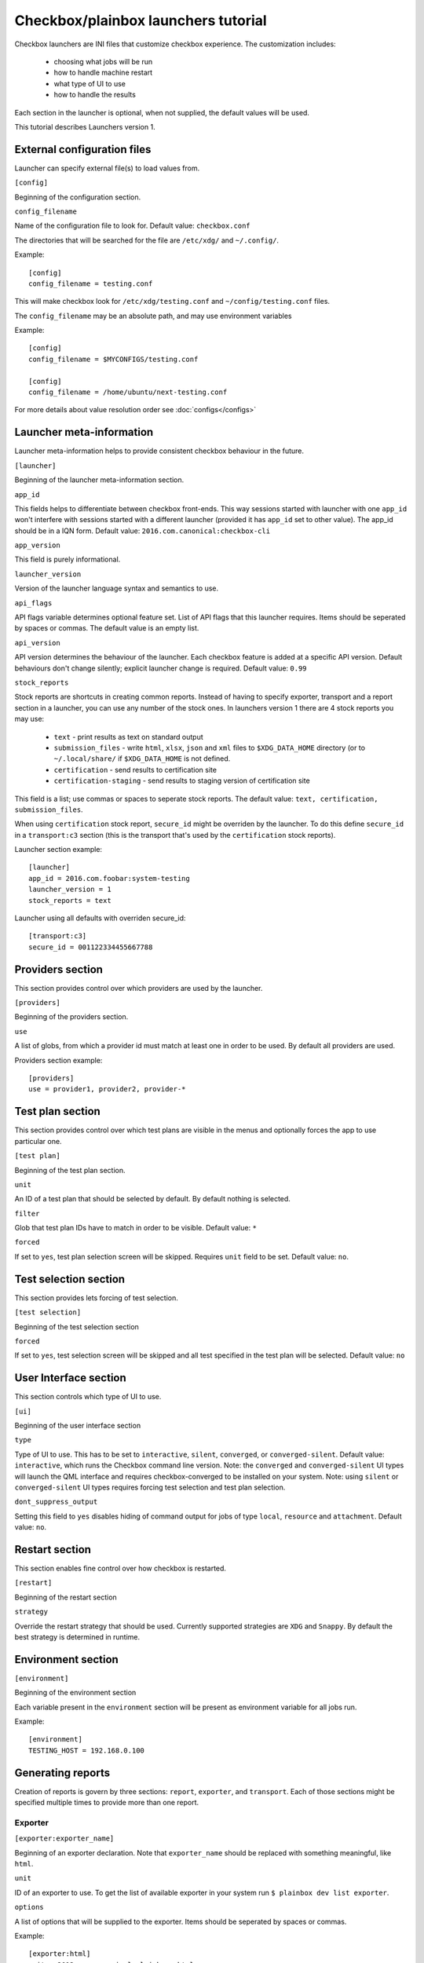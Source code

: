 Checkbox/plainbox launchers tutorial
^^^^^^^^^^^^^^^^^^^^^^^^^^^^^^^^^^^^

Checkbox launchers are INI files that customize checkbox experience. The
customization includes:
 * choosing what jobs will be run
 * how to handle machine restart
 * what type of UI to use
 * how to handle the results

Each section in the launcher is optional, when not supplied, the default values
will be used.

This tutorial describes Launchers version 1.

External configuration files
============================

Launcher can specify external file(s) to load values from.

``[config]``

Beginning of the configuration section.

``config_filename``

Name of the configuration file to look for. Default value: ``checkbox.conf``

The directories that will be searched for the file are ``/etc/xdg/`` and
``~/.config/``.

Example::

    [config]
    config_filename = testing.conf

This will make checkbox look for ``/etc/xdg/testing.conf`` and
``~/config/testing.conf`` files.

The ``config_filename`` may be an absolute path, and may use environment
variables

Example::

    [config]
    config_filename = $MYCONFIGS/testing.conf

    [config]
    config_filename = /home/ubuntu/next-testing.conf

For more details about value resolution order see :doc:`configs</configs>`

Launcher meta-information
=========================

Launcher meta-information helps to provide consistent checkbox behaviour in the
future.

``[launcher]``

Beginning of the launcher meta-information section.

``app_id``

This fields helps to differentiate between checkbox front-ends. This way
sessions started with launcher with one ``app_id`` won't interfere with
sessions started with a different launcher (provided it has ``app_id`` set to
other value).  The app_id should be in a IQN form. Default value:
``2016.com.canonical:checkbox-cli``

``app_version``

This field is purely informational.

``launcher_version``

Version of the launcher language syntax and semantics to use.

``api_flags``

API flags variable determines optional feature set.
List of API flags that this launcher requires. Items should be seperated by
spaces or commas. The default value is an empty list.

``api_version``

API version determines the behaviour of the launcher. Each checkbox feature  is
added at a specific API version. Default behaviours don't change silently;
explicit launcher change is required. Default value: ``0.99``

``stock_reports``

Stock reports are shortcuts in creating common reports. Instead of having to
specify exporter, transport and a report section in a launcher, you can use any
number of the stock ones. In launchers version 1 there are 4 stock reports you
may use:

    * ``text`` - print results as text on standard output
    * ``submission_files`` - write ``html``, ``xlsx``, ``json`` and ``xml``
      files to ``$XDG_DATA_HOME`` directory (or to ``~/.local/share/`` if
      ``$XDG_DATA_HOME`` is not defined.
    * ``certification`` - send results to certification site
    * ``certification-staging`` - send results to staging version of
      certification site

This field is a list; use commas or spaces to seperate stock reports. The
default value: ``text, certification, submission_files``.

When using ``certification`` stock report, ``secure_id`` might be overriden by
the launcher. To do this define ``secure_id`` in a ``transport:c3`` section
(this is the transport that's used by the ``certification`` stock reports).

Launcher section example:

::

    [launcher]
    app_id = 2016.com.foobar:system-testing
    launcher_version = 1
    stock_reports = text

Launcher using all defaults with overriden secure_id:

::

    [transport:c3]
    secure_id = 001122334455667788

Providers section
=================

This section provides control over which providers are used by the launcher.

``[providers]``

Beginning of the providers section.

``use``

A list of globs, from which a provider id must match at least one in order to
be used. By default all providers are used.

Providers section example:

::

    [providers]
    use = provider1, provider2, provider-*


Test plan section
=================

This section provides control over which test plans are visible in the menus
and optionally forces the app to use particular one.

``[test plan]``

Beginning of the test plan section.

``unit``

An ID of a test plan that should be selected by default. By default nothing is
selected.

``filter``

Glob that test plan IDs have to match in order to be visible. Default value:
``*``

``forced``

If set to ``yes``, test plan selection screen will be skipped. Requires
``unit`` field to be set. Default value: ``no``.


Test selection section
======================
This section provides lets forcing of test selection.

``[test selection]``

Beginning of the test selection section

``forced``

If set to ``yes``, test selection screen will be skipped and all test specified
in the test plan will be selected. Default value: ``no``

User Interface section
======================

This section controls which type of UI to use.

``[ui]``

Beginning of the user interface section

``type``

Type of UI to use. This has to be set to ``interactive``, ``silent``,
``converged``, or ``converged-silent``.
Default value: ``interactive``, which runs the Checkbox command line version.
Note: the ``converged`` and ``converged-silent`` UI types will launch the QML
interface and requires checkbox-converged to be installed on your system.
Note: using ``silent`` or ``converged-silent`` UI types requires forcing
test selection and test plan selection.

``dont_suppress_output``

Setting this field to ``yes`` disables hiding of command output for jobs of
type ``local``, ``resource`` and ``attachment``. Default value: ``no``.

Restart section
===============

This section enables fine control over how checkbox is restarted.

``[restart]``

Beginning of the restart section

``strategy``

Override the restart strategy that should be used. Currently supported
strategies are ``XDG`` and ``Snappy``. By default the best strategy is
determined in runtime.

Environment section
===================

``[environment]``

Beginning of the environment section

Each variable present in the ``environment`` section will be present as
environment variable for all jobs run.

Example:

::

    [environment]
    TESTING_HOST = 192.168.0.100


Generating reports
==================

Creation of reports is govern by three sections: ``report``, ``exporter``, and
``transport``. Each of those sections might be specified multiple times to
provide more than one report.

Exporter
--------

``[exporter:exporter_name]``

Beginning of an exporter declaration. Note that ``exporter_name`` should be
replaced with something meaningful, like ``html``.

``unit``

ID of an exporter to use. To get the list of available exporter in your system
run ``$ plainbox dev list exporter``.

``options``

A list of options that will be supplied to the exporter. Items should be seperated by
spaces or commas.

Example:

::

    [exporter:html]
    unit = 2013.com.canonical.plainbox::html

Transport
---------

``[transport:transport_name]``
Beginning of a transport declaration. Note that ``transport_name`` should be
replaced with something meaningful, like ``standard_out``.

``type``

Type of a transport to use. Allowed values are: ``stream``, ``file``, and
``certification``.

Depending on the type of transport there might be additional fields.


+-------------------+---------------+----------------+----------------------+
| transport type    |  variables    | meaning        | example              |
+===================+===============+================+======================+
| ``stream``        | ``stream``    | which stream to| ``[transport:out]``  |
|                   |               | use ``stdout`` |                      |
|                   |               | or ``stderr``  | ``type = stream``    |
|                   |               |                |                      |
|                   |               |                | ``stream = stdout``  |
+-------------------+---------------+----------------+----------------------+
| ``file``          | ``path``      | where to save  | ``[transport:f1]``   |
|                   |               | the file       |                      |
|                   |               |                | ``type = file``      |
|                   |               |                |                      |
|                   |               |                | ``path = ~/report``  |
+-------------------+---------------+----------------+----------------------+
| ``certification`` | ``secure-id`` | secure-id to   | ``[transport:c3]``   |
|                   |               | use when       |                      |
|                   |               | uploading to   | ``secure_id = 01``\  |
|                   |               | certification  | ``23456789ABCD``     |
|                   |               | sites          |                      |
|                   |               |                | ``staging = yes``    |
|                   |               |                |                      |
|                   +---------------+----------------+                      |
|                   | ``staging``   | determines if  |                      |
|                   |               | staging site   |                      |
|                   |               | should be used |                      |
|                   |               | Default:       |                      |
|                   |               | ``no``         |                      |
|                   |               |                |                      |
|                   |               |                |                      |
|                   |               |                |                      |
+-------------------+---------------+----------------+----------------------+


Report
------

``[report:report_name]``

Beginning of a report  declaration. Note that ``report_name`` should be
replaced with something meaningful, like ``to_screen``.

``exporter``

Name of the exporter to use

``transport``

Name of the transport to use

``forced``

If set to ``yes`` will make checkbox always produce the report (skipping the
prompt). Default value: ``no``.

Example of all three sections working to produce a report:

::

    [exporter:text]
    unit = 2013.com.canonical.plainbox::text

    [transport:out]
    type = stream
    stream = stdout

    [report:screen]
    exporter = text
    transport = out
    forced = yes


Launcher examples
=================

1) Fully automatic run of all tests from
'2013.com.canonical.certification::smoke' test plan concluded by producing text
report to standard output.

::

    #!/usr/bin/env checkbox-cli

    [launcher]
    launcher_version = 1
    app_id = 2016.com.canonical.certification:smoke-test
    stock_reports = text

    [test plan]
    unit = 2013.com.canonical.certification::smoke
    forced = yes

    [test selection]
    forced = yes

    [ui]
    type = silent

    [transport:out]
    type = stream
    stream = stdout

    [exporter:text]
    unit = 2013.com.canonical.plainbox::text

    [report:screen]
    transport = outfile
    exporter = text

2) Interactive testing of FooBar project. Report should be uploaded to the
staging version of certification site and saved to /tmp/submission.xml

::

    #!/usr/bin/env checkbox-cli

    [launcher]
    launcher_version = 1
    app_id = 2016.com.foobar:system-testing

    [providers]
    use = 2016.com.megacorp.foo::bar*

    [test plan]
    unit = 2016.com.megacorp.foo::bar-generic

    [ui]
    type = silent

    [transport:certification]
    type = certification
    secure-id = 00112233445566
    staging = yes

    [transport:local_file]
    type = file
    path = /tmp/submission.xml

    [exporter:xml]
    unit = 2013.com.canonical.plainbox::hexr

    [report:c3-staging]
    transport = outfile
    exporter = xml

    [report:file]
    transport = local_file
    exporter = xml
